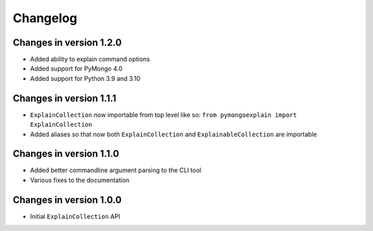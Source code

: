 =========
Changelog
=========

Changes in version 1.2.0
------------------------
- Added ability to explain command options
- Added support for PyMongo 4.0
- Added support for Python 3.9 and 3.10

Changes in version 1.1.1
------------------------
- ``ExplainCollection`` now importable from top level like so: ``from pymongoexplain import ExplainCollection``
- Added aliases so that now both ``ExplainCollection`` and ``ExplainableCollection`` are importable

Changes in version 1.1.0
------------------------
- Added better commandline argument parsing to the CLI tool
- Various fixes to the documentation

Changes in version 1.0.0
------------------------
- Initial ``ExplainCollection`` API
